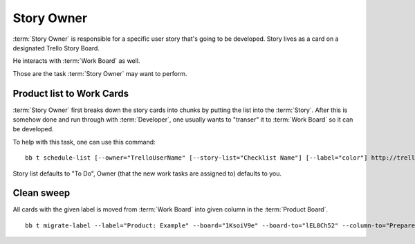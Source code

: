 .. highlight:: c

============
Story Owner
============

:term:`Story Owner` is responsible for a specific user story that's going to be developed. Story lives as a card on a designated Trello Story Board. 

He interacts with :term:`Work Board` as well.

Those are the task :term:`Story Owner` may want to perform. 

------------------------------------
Product list to Work Cards
------------------------------------

:term:`Story Owner` first breaks down the story cards into chunks by putting the list into the :term:`Story`. After this is somehow done and run through with :term:`Developer`, one usually wants to "transer" it to :term:`Work Board` so it can be developed.

.. TODO: bb t schedule-list [--label="Product: Example"] [--work-board="abcdef"] --story-card="defABC" --dev="user-id" [--list="xoxo"]

To help with this task, one can use this command::

	bb t schedule-list [--owner="TrelloUserName" [--story-list="Checklist Name"] [--label="color"] http://trello.com/c/story-card-shortlink

Story list defaults to "To Do", Owner (that the new work tasks are assigned to) defaults to you.

------------
Clean sweep
------------

All cards with the given label is moved from :term:`Work Board` into given column in the :term:`Product Board`. ::

	bb t migrate-label --label="Product: Example" --board="1KsoiV9e" --board-to="lEL8Ch52" --column-to="Prepared buffer"
